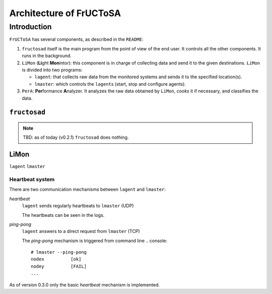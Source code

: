 ************************
Architecture of FrUCToSA
************************


Introduction
============

``FrUCToSA`` has several components, as described in the ``README``:

1. ``fructosad`` itself is the main program from the point of view of the end user.
   It controls all the other components. It runs in the background.
2. ``LiMon`` (**Li**\ ght **Mon**\ intor): this component is in charge of collecting
   data and send it to the given destinations. ``LiMon`` is divided into two programs:

   * ``lagent``: that collects raw data from the monitored systems and sends it to the
     specified location(s).
   * ``lmaster``: which controls the ``lagent``\ s (start, stop and configure agents).

3. ``PerA``: **Per**\ formance **A**\ nalyzer. It analyzes the raw data obtained by
   ``LiMon``, *cooks* it if necessary, and classifies the data.

   
``fructosad``
-------------

.. note::
   TBD: as of today (v0.2.1) ``fructosad`` does nothing.

   
LiMon
-----

``lagent``
``lmaster``


Heartbeat system
^^^^^^^^^^^^^^^^

There are two communication mechanisms between ``lagent`` and ``lmaster``:

*heartbeat*
  ``lagent`` sends regularly heartbeats to ``lmaster`` (UDP)

  The heartbeats can be seen in the logs.
  
*ping-pong*
  ``lagent`` answers to a direct request from ``lmaster`` (TCP)

  The *ping-pong* mechanism is triggered from command line
  .. console::

     # lmaster --ping-pong
     nodex          [ok]
     nodey          [FAIL]
     ...

As of version 0.3.0 only the basic *heartbeat* mechanism is implemented.


